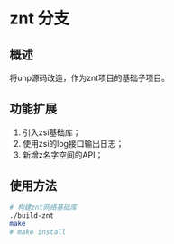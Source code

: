 * znt 分支
** 概述
   将unp源码改造，作为znt项目的基础子项目。
** 功能扩展
   1. 引入zsi基础库；
   2. 使用zsi的log接口输出日志；
   3. 新增z名字空间的API；
** 使用方法
   #+BEGIN_SRC sh
   # 构建znt网络基础库
   ./build-znt
   make
   # make install
   #+END_SRC